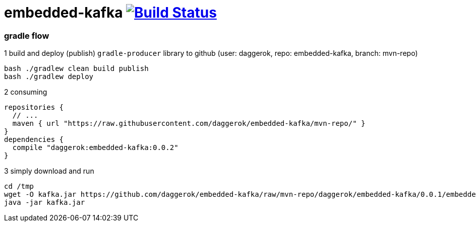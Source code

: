 = embedded-kafka image:https://travis-ci.org/daggerok/embedded-kafka.svg?branch=master["Build Status", link="https://travis-ci.org/daggerok/embedded-kafka"]

=== gradle flow

.1 build and deploy (publish) `gradle-producer` library to github (user: daggerok, repo: embedded-kafka, branch: mvn-repo)
----
bash ./gradlew clean build publish
bash ./gradlew deploy
----

.2 consuming
[sources,groovy]
----
repositories {
  // ...
  maven { url "https://raw.githubusercontent.com/daggerok/embedded-kafka/mvn-repo/" }
}
dependencies {
  compile "daggerok:embedded-kafka:0.0.2"
}
----

.3 simply download and run
----
cd /tmp
wget -O kafka.jar https://github.com/daggerok/embedded-kafka/raw/mvn-repo/daggerok/embedded-kafka/0.0.1/embedded-kafka-0.0.1.jar
java -jar kafka.jar
----
